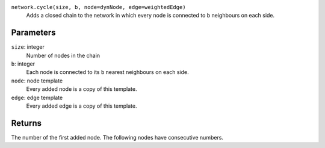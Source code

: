 ``network.cycle(size, b, node=dynNode, edge=weightedEdge)``
	Adds a closed chain to the network in which every node is connected to ``b`` neighbours on each side.

Parameters
----------
``size``: integer
	Number of nodes in the chain

``b``: integer
	Each node is connected to its ``b`` nearest neighbours on each side.

``node``: node template
	Every added node is a copy of this template.

``edge``: edge template
	Every added edge is a copy of this template.


Returns
-------
The number of the first added node.
The following nodes have consecutive numbers.
